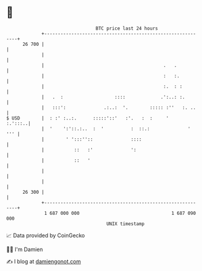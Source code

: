 * 👋

#+begin_example
                                    BTC price last 24 hours                    
                +------------------------------------------------------------+ 
         26 700 |                                                            | 
                |                                                            | 
                |                                            .   .           | 
                |                                            :   :.          | 
                |                                            :.  : :         | 
                |   .  :                   ::::             .':..: :.        | 
                |   :::':              .:..:  '.        ::::: :''   :. ..    | 
   $ USD        |  : :' :..:.      :::::'::'   :'.   :  :     '      :.':::..| 
                |  '    ':'::.:..  :  '          :  ::.:              '  ''' | 
                |        ' ':::''::              ::::                        | 
                |           ::   :'              ':                          | 
                |           ::   '                                           | 
                |                                                            | 
                |                                                            | 
         26 300 |                                                            | 
                +------------------------------------------------------------+ 
                 1 687 000 000                                  1 687 090 000  
                                        UNIX timestamp                         
#+end_example
📈 Data provided by CoinGecko

🧑‍💻 I'm Damien

✍️ I blog at [[https://www.damiengonot.com][damiengonot.com]]
